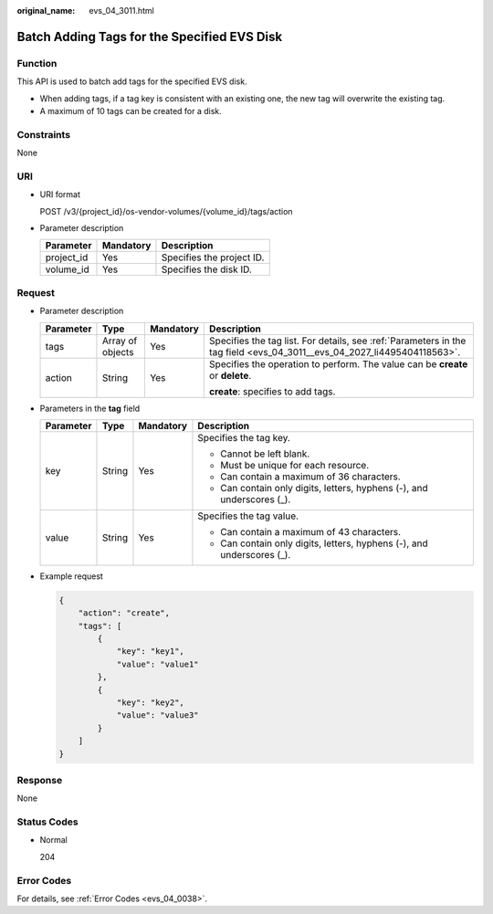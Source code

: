 :original_name: evs_04_3011.html

.. _evs_04_3011:

Batch Adding Tags for the Specified EVS Disk
============================================

Function
--------

This API is used to batch add tags for the specified EVS disk.

-  When adding tags, if a tag key is consistent with an existing one, the new tag will overwrite the existing tag.
-  A maximum of 10 tags can be created for a disk.

Constraints
-----------

None

URI
---

-  URI format

   POST /v3/{project_id}/os-vendor-volumes/{volume_id}/tags/action

-  Parameter description

   ========== ========= =========================
   Parameter  Mandatory Description
   ========== ========= =========================
   project_id Yes       Specifies the project ID.
   volume_id  Yes       Specifies the disk ID.
   ========== ========= =========================

Request
-------

-  Parameter description

   +-----------------+------------------+-----------------+-------------------------------------------------------------------------------------------------------------------------+
   | Parameter       | Type             | Mandatory       | Description                                                                                                             |
   +=================+==================+=================+=========================================================================================================================+
   | tags            | Array of objects | Yes             | Specifies the tag list. For details, see :ref:`Parameters in the tag field <evs_04_3011__evs_04_2027_li4495404118563>`. |
   +-----------------+------------------+-----------------+-------------------------------------------------------------------------------------------------------------------------+
   | action          | String           | Yes             | Specifies the operation to perform. The value can be **create** or **delete**.                                          |
   |                 |                  |                 |                                                                                                                         |
   |                 |                  |                 | **create**: specifies to add tags.                                                                                      |
   +-----------------+------------------+-----------------+-------------------------------------------------------------------------------------------------------------------------+

-  .. _evs_04_3011__evs_04_2027_li4495404118563:

   Parameters in the **tag** field

   +-----------------+-----------------+-----------------+------------------------------------------------------------------------+
   | Parameter       | Type            | Mandatory       | Description                                                            |
   +=================+=================+=================+========================================================================+
   | key             | String          | Yes             | Specifies the tag key.                                                 |
   |                 |                 |                 |                                                                        |
   |                 |                 |                 | -  Cannot be left blank.                                               |
   |                 |                 |                 | -  Must be unique for each resource.                                   |
   |                 |                 |                 | -  Can contain a maximum of 36 characters.                             |
   |                 |                 |                 | -  Can contain only digits, letters, hyphens (-), and underscores (_). |
   +-----------------+-----------------+-----------------+------------------------------------------------------------------------+
   | value           | String          | Yes             | Specifies the tag value.                                               |
   |                 |                 |                 |                                                                        |
   |                 |                 |                 | -  Can contain a maximum of 43 characters.                             |
   |                 |                 |                 | -  Can contain only digits, letters, hyphens (-), and underscores (_). |
   +-----------------+-----------------+-----------------+------------------------------------------------------------------------+

-  Example request

   .. code-block::

      {
          "action": "create",
          "tags": [
              {
                  "key": "key1",
                  "value": "value1"
              },
              {
                  "key": "key2",
                  "value": "value3"
              }
          ]
      }

Response
--------

None

Status Codes
------------

-  Normal

   204

Error Codes
-----------

For details, see :ref:`Error Codes <evs_04_0038>`.
